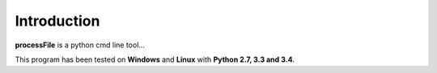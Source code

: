 Introduction
============

**processFile** is a python cmd line tool...

This program has been tested on **Windows** and **Linux** with **Python 2.7, 3.3 and 3.4**.
